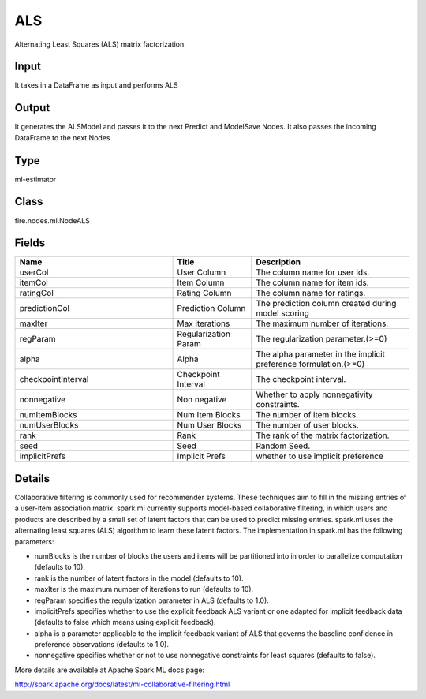 ALS
=========== 

Alternating Least Squares (ALS) matrix factorization.

Input
--------------
It takes in a DataFrame as input and performs ALS

Output
--------------
It generates the ALSModel and passes it to the next Predict and ModelSave Nodes. It also passes the incoming DataFrame to the next Nodes

Type
--------- 

ml-estimator

Class
--------- 

fire.nodes.ml.NodeALS

Fields
--------- 

.. list-table::
      :widths: 10 5 10
      :header-rows: 1

      * - Name
        - Title
        - Description
      * - userCol
        - User Column
        - The column name for user ids.
      * - itemCol
        - Item Column
        - The column name for item ids.
      * - ratingCol
        - Rating Column
        - The column name for ratings.
      * - predictionCol
        - Prediction Column
        - The prediction column created during model scoring
      * - maxIter
        - Max iterations
        - The maximum number of iterations.
      * - regParam
        - Regularization Param
        - The regularization parameter.(>=0)
      * - alpha
        - Alpha
        - The alpha parameter in the implicit preference formulation.(>=0)
      * - checkpointInterval
        - Checkpoint Interval
        - The checkpoint interval.
      * - nonnegative
        - Non negative
        - Whether to apply nonnegativity constraints.
      * - numItemBlocks
        - Num Item Blocks
        - The number of item blocks.
      * - numUserBlocks
        - Num User Blocks
        - The number of user blocks.
      * - rank
        - Rank
        - The rank of the matrix factorization.
      * - seed
        - Seed
        - Random Seed.
      * - implicitPrefs
        - Implicit Prefs
        - whether to use implicit preference


Details
-------


Collaborative filtering is commonly used for recommender systems. These techniques aim to fill in the missing entries of a user-item association matrix. spark.ml currently supports model-based collaborative filtering, in which users and products are described by a small set of latent factors that can be used to predict missing entries. spark.ml uses the alternating least squares (ALS) algorithm to learn these latent factors. The implementation in spark.ml has the following parameters:


*  numBlocks is the number of blocks the users and items will be partitioned into in order to parallelize computation (defaults to 10).
*  rank is the number of latent factors in the model (defaults to 10).
*  maxIter is the maximum number of iterations to run (defaults to 10).
*  regParam specifies the regularization parameter in ALS (defaults to 1.0).
*  implicitPrefs specifies whether to use the explicit feedback ALS variant or one adapted for implicit feedback data (defaults to false which means using explicit feedback).
*  alpha is a parameter applicable to the implicit feedback variant of ALS that governs the baseline confidence in preference observations (defaults to 1.0).
*  nonnegative specifies whether or not to use nonnegative constraints for least squares (defaults to false).


More details are available at Apache Spark ML docs page:

http://spark.apache.org/docs/latest/ml-collaborative-filtering.html


